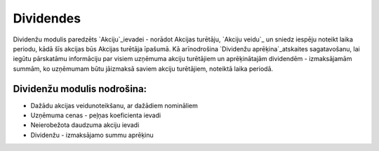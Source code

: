 .. 7000 ==============Dividendes============== 


Dividenžu modulis paredzēts `Akciju`_ievadei - norādot Akcijas
turētāju, `Akciju veidu`_ un sniedz iespēju noteikt laika periodu,
kādā šīs akcijas būs Akcijas turētāja īpašumā. Kā arīnodrošina
`Dividenžu aprēķina`_atskaites sagatavošanu, lai iegūtu pārskatāmu
informāciju par visiem uzņēmuma akciju turētājiem un aprēķinātajām
dividendēm - izmaksājamām summām, ko uzņēmumam būtu jāizmaksā saviem
akciju turētājiem, noteiktā laika periodā.


Dividenžu modulis nodrošina:
++++++++++++++++++++++++++++


+ Dažādu akcijas veidunoteikšanu, ar dažādiem nomināliem
+ Uzņēmuma cenas - peļņas koeficienta ievadi
+ Neierobežota daudzuma akciju ievadi
+ Dividenžu - izmaksājamo summu aprēķinu


 .. toctree::   :maxdepth: 6    7003.rst   7002.rst   7004.rst   7001.rst
